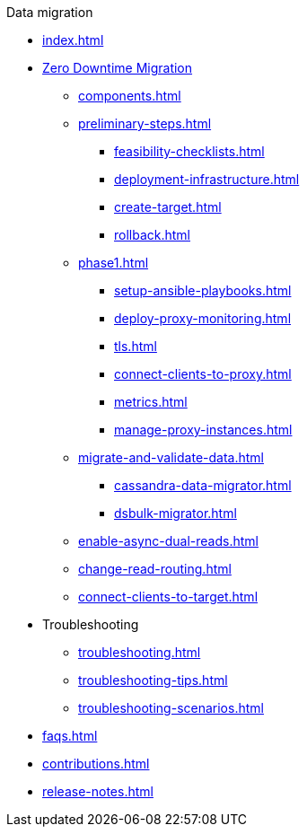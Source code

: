 .Data migration
* xref:index.adoc[]
* xref:introduction.adoc[Zero Downtime Migration]
** xref:components.adoc[]
** xref:preliminary-steps.adoc[]
*** xref:feasibility-checklists.adoc[]
*** xref:deployment-infrastructure.adoc[]
*** xref:create-target.adoc[]
*** xref:rollback.adoc[]
//phase 1
** xref:phase1.adoc[]
*** xref:setup-ansible-playbooks.adoc[]
*** xref:deploy-proxy-monitoring.adoc[]
*** xref:tls.adoc[]
*** xref:connect-clients-to-proxy.adoc[]
*** xref:metrics.adoc[]
*** xref:manage-proxy-instances.adoc[]
//phase 2
** xref:migrate-and-validate-data.adoc[]
*** xref:cassandra-data-migrator.adoc[]
*** xref:dsbulk-migrator.adoc[]
//phase 3
** xref:enable-async-dual-reads.adoc[]
//phase 4
** xref:change-read-routing.adoc[]
//phase 5
** xref:connect-clients-to-target.adoc[]
* Troubleshooting
** xref:troubleshooting.adoc[]
** xref:troubleshooting-tips.adoc[]
** xref:troubleshooting-scenarios.adoc[]
* xref:faqs.adoc[]
* xref:contributions.adoc[]
* xref:release-notes.adoc[]